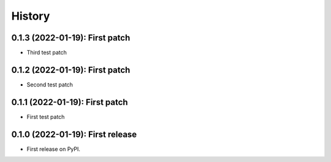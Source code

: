 =======
History
=======
---------------------------------
0.1.3 (2022-01-19): First patch
---------------------------------

* Third test patch

---------------------------------
0.1.2 (2022-01-19): First patch
---------------------------------

* Second test patch

---------------------------------
0.1.1 (2022-01-19): First patch
---------------------------------

* First test patch

---------------------------------
0.1.0 (2022-01-19): First release
---------------------------------

* First release on PyPI.
